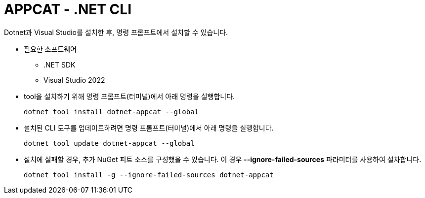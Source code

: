 = APPCAT - .NET CLI

Dotnet과 Visual Studio를 설치한 후, 명령 프롬프트에서 설치할 수 있습니다.

* 필요한 소프트웨어
** .NET SDK
** Visual Studio 2022

* tool을 설치하기 위해 명령 프롬프트(터미널)에서 아래 명령을 실행합니다.
+
----
dotnet tool install dotnet-appcat --global
----

* 설치된 CLI 도구를 업데이트하려면 명령 프롬프트(터미널)에서 아래 명령을 실행합니다.
+
----
dotnet tool update dotnet-appcat --global
----

* 설치에 실패할 경우, 추가 NuGet 피트 소스를 구성했을 수 있습니다. 이 경우 **--ignore-failed-sources** 파라미터를 사용하여 설차합니다.
+
----
dotnet tool install -g --ignore-failed-sources dotnet-appcat
----